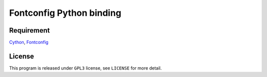 --------------------------
Fontconfig Python binding
--------------------------

Requirement
-----

Cython_, Fontconfig_

.. _Cython: http://cython.org/
.. _Fontconfig: http://www.freedesktop.org/wiki/Software/fontconfig


License
------

This program is released under ``GPL3`` license, see ``LICENSE`` for more detail.
